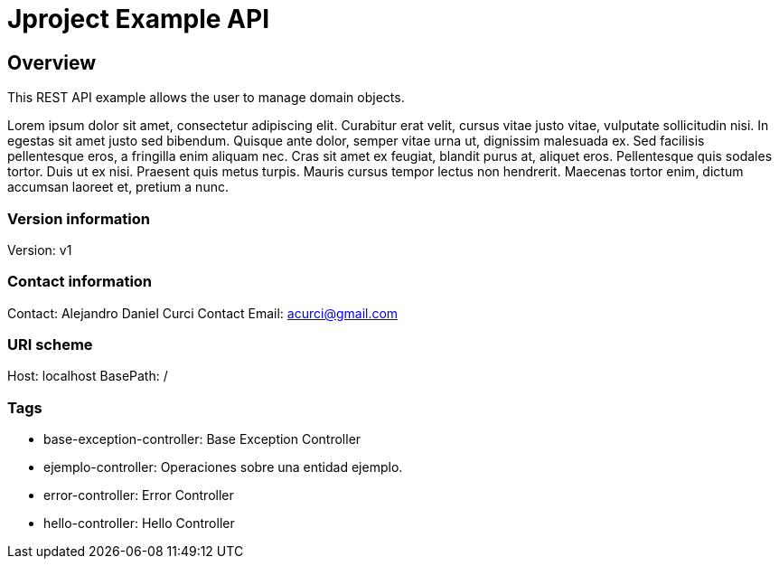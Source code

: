 = Jproject Example API

== Overview
This REST API example allows the user to manage domain objects. 

Lorem ipsum dolor sit amet, consectetur adipiscing elit. Curabitur erat velit, cursus vitae justo vitae, vulputate sollicitudin nisi. In egestas sit amet justo sed bibendum. Quisque ante dolor, semper vitae urna ut, dignissim malesuada ex. Sed facilisis pellentesque eros, a fringilla enim aliquam nec. Cras sit amet ex feugiat, blandit purus at, aliquet eros. Pellentesque quis sodales tortor. Duis ut ex nisi. Praesent quis metus turpis. Mauris cursus tempor lectus non hendrerit. Maecenas tortor enim, dictum accumsan laoreet et, pretium a nunc.


=== Version information
Version: v1

=== Contact information
Contact: Alejandro Daniel Curci
Contact Email: acurci@gmail.com

=== URI scheme
Host: localhost
BasePath: /

=== Tags

* base-exception-controller: Base Exception Controller
* ejemplo-controller: Operaciones sobre una entidad ejemplo.
* error-controller: Error Controller
* hello-controller: Hello Controller


